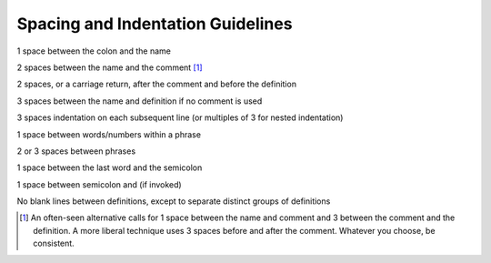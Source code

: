Spacing and Indentation Guidelines
==================================

1 space between the colon and the name

2 spaces between the name and the comment [1]_

2 spaces, or a carriage return, after the comment and before the
definition

3 spaces between the name and definition if no comment is used

3 spaces indentation on each subsequent line (or multiples of 3 for
nested indentation)

1 space between words/numbers within a phrase

2 or 3 spaces between phrases

1 space between the last word and the semicolon

1 space between semicolon and (if invoked)

No blank lines between definitions, except to separate distinct groups
of definitions

.. [1]
   An often-seen alternative calls for 1 space between the name and
   comment and 3 between the comment and the definition. A more liberal
   technique uses 3 spaces before and after the comment. Whatever you
   choose, be consistent.
